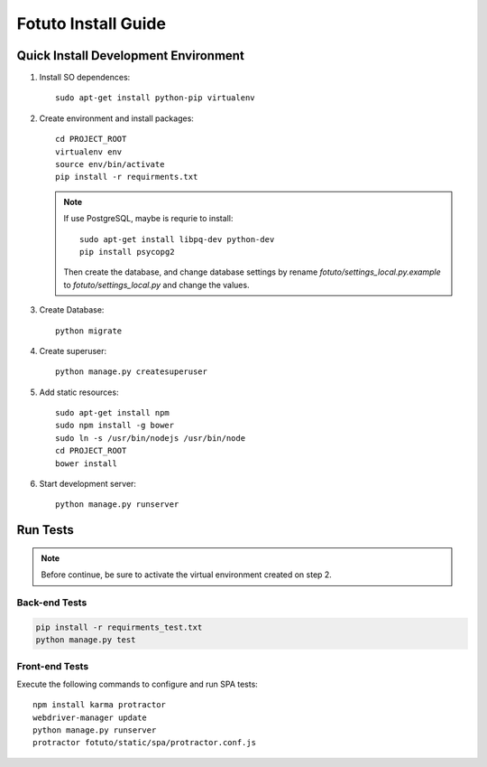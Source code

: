 ====================
Fotuto Install Guide
====================

Quick Install Development Environment
=====================================

1. Install SO dependences::

     sudo apt-get install python-pip virtualenv

2. Create environment and install packages::

     cd PROJECT_ROOT
     virtualenv env
     source env/bin/activate
     pip install -r requirments.txt

   .. note:: If use PostgreSQL, maybe is requrie to install::

        sudo apt-get install libpq-dev python-dev
        pip install psycopg2

      Then create the database, and change database settings by rename `fotuto/settings_local.py.example` to
      `fotuto/settings_local.py` and change the values.

3. Create Database::

     python migrate

4. Create superuser::

     python manage.py createsuperuser

5. Add static resources::

     sudo apt-get install npm
     sudo npm install -g bower
     sudo ln -s /usr/bin/nodejs /usr/bin/node
     cd PROJECT_ROOT
     bower install

6. Start development server::

     python manage.py runserver

Run Tests
=========

.. note:: Before continue, be sure to activate the virtual environment created on step 2.

Back-end Tests
--------------

.. code::

   pip install -r requirments_test.txt
   python manage.py test

Front-end Tests
---------------
Execute the following commands to configure and run SPA tests::

   npm install karma protractor
   webdriver-manager update
   python manage.py runserver
   protractor fotuto/static/spa/protractor.conf.js


